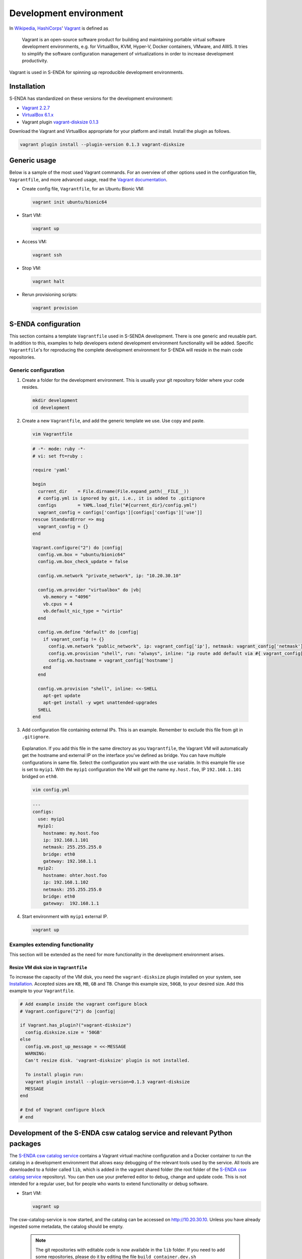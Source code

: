 =======================
Development environment
=======================

.. _HashiCorps: https://www.hashicorp.com/
.. _Vagrant: https://www.vagrantup.com/
.. _Vagrant documentation: https://www.vagrantup.com/docs/
.. _Wikipedia: https://en.wikipedia.org/
.. _Vagrant 2.2.7: https://releases.hashicorp.com/vagrant/2.2.7/
.. _VirtualBox 6.1.x: https://www.virtualbox.org/wiki/Downloads
.. _vagrant-disksize 0.1.3: https://github.com/sprotheroe/vagrant-disksize

In Wikipedia_, HashiCorps_' Vagrant_ is defined as

  Vagrant is an open-source software product for building and maintaining portable virtual software development environments, e.g. for VirtualBox, KVM, Hyper-V, Docker containers, VMware, and AWS. It tries to simplify the software configuration management of virtualizations in order to increase development productivity.

Vagrant is used in S-ENDA for spinning up reproducible development environments.

------------
Installation
------------

S-ENDA has standardized on these versions for the development environment:

* `Vagrant 2.2.7`_
* `VirtualBox 6.1.x`_
* Vagrant plugin `vagrant-disksize 0.1.3`_

Download the Vagrant and VirtualBox  appropriate for your platform and install. Install the plugin as follows.

.. code-block:: bash

   vagrant plugin install --plugin-version 0.1.3 vagrant-disksize

-------------
Generic usage
-------------

Below is a sample of the most used Vagrant commands. For an overview of other options used in the configuration file, ``Vagrantfile``, and more advanced usage, read the `Vagrant documentation`_.

* Create config file, ``Vagrantfile``, for an Ubuntu Bionic VM:

  .. code-block:: bash

    vagrant init ubuntu/bionic64

* Start VM:

  .. code-block:: bash

    vagrant up

* Access VM:

  .. code-block:: bash

    vagrant ssh

* Stop VM:

  .. code-block:: bash

   vagrant halt

* Rerun provisioning scripts:

  .. code-block:: bash

    vagrant provision


--------------------
S-ENDA configuration
--------------------
This section contains a template ``Vagrantfile`` used in S-SENDA development. There is one generic and reusable part. In addition to this, examples to help developers extend development environment functionality will be added. Specific ``Vagrantfile``'s for reproducing the complete development environment for S-ENDA will reside in the main code repositories.


Generic configuration
=====================

1. Create a folder for the development environment. This is usually your git repository folder where your code resides.

  .. code-block:: bash

     mkdir development
     cd development

2. Create a new ``Vagrantfile``, and add the generic template we use. Use copy and paste.

  .. code-block:: bash

    vim Vagrantfile

  .. code-block:: ruby

    # -*- mode: ruby -*-
    # vi: set ft=ruby :

    require 'yaml'

    begin
      current_dir    = File.dirname(File.expand_path(__FILE__))
      # config.yml is ignored by git, i.e., it is added to .gitignore
      configs        = YAML.load_file("#{current_dir}/config.yml")
      vagrant_config = configs['configs'][configs['configs']['use']]
    rescue StandardError => msg
      vagrant_config = {}
    end

    Vagrant.configure("2") do |config|
      config.vm.box = "ubuntu/bionic64"
      config.vm.box_check_update = false

      config.vm.network "private_network", ip: "10.20.30.10"

      config.vm.provider "virtualbox" do |vb|
        vb.memory = "4096"
        vb.cpus = 4
        vb.default_nic_type = "virtio"
      end

      config.vm.define "default" do |config|
        if vagrant_config != {}
          config.vm.network "public_network", ip: vagrant_config['ip'], netmask: vagrant_config['netmask'], bridge: vagrant_config['bridge']
          config.vm.provision "shell", run: "always", inline: "ip route add default via #{ vagrant_config['gateway'] } metric 10 || exit 0"
          config.vm.hostname = vagrant_config['hostname']
        end
      end

      config.vm.provision "shell", inline: <<-SHELL
        apt-get update
        apt-get install -y wget unattended-upgrades
      SHELL
    end

3. Add configuration file containing external IPs. This is an example. Remember to exclude this file from git in ``.gitignore``.

  Explanation. If you add this file in the same directory as you ``Vagrantfile``, the Vagrant VM will automatically get the hostname and external IP on the interface you've defined as bridge. You can have multiple configurations in same file. Select the configuration you want with the ``use`` variable. In this example file ``use`` is set to ``myip1``. With the ``myip1`` configuration the VM will get the name ``my.host.foo``, IP ``192.168.1.101`` bridged on ``eth0``.

  .. code-block:: bash

    vim config.yml

  .. code-block:: yaml

    ---
    configs:
      use: myip1
      myip1:
        hostname: my.host.foo
        ip: 192.168.1.101
        netmask: 255.255.255.0
        bridge: eth0
        gateway: 192.168.1.1
      myip2:
        hostname: ohter.host.foo
        ip: 192.168.1.102
        netmask: 255.255.255.0
        bridge: eth0
        gateway:  192.168.1.1

4. Start environment with ``myip1`` external IP.

  .. code-block:: bash

    vagrant up

Examples extending functionality
================================

This section will be extended as the need for more functionality in the development environment arises.

Resize VM disk size in ``Vagrantfile``
--------------------------------------

To increase the capacity of the VM disk, you need the ``vagrant-disksize`` plugin installed on your system, see Installation_. Accepted sizes are ``KB``, ``MB``, ``GB`` and ``TB``. Change this example size, ``50GB``, to your desired size. Add this example to your ``Vagrantfile``.

.. code-block:: ruby

  # Add example inside the vagrant configure block
  # Vagrant.configure("2") do |config|

  if Vagrant.has_plugin?("vagrant-disksize")
    config.disksize.size = '50GB'
  else
    config.vm.post_up_message = <<-MESSAGE
    WARNING:
    Can't resize disk. 'vagrant-disksize' plugin is not installed.

    To install plugin run:
    vagrant plugin install --plugin-version=0.1.3 vagrant-disksize
    MESSAGE
  end

  # End of Vagrant configure block
  # end

..
  # vim: set spell spelllang=en:

--------------------------------------------------------------------------
Development of the S-ENDA csw catalog service and relevant Python packages
--------------------------------------------------------------------------

The `S-ENDA csw catalog service <https://github.com/metno/S-ENDA-csw-catalog-service>`_ contains a Vagrant virtual machine configuration and a Docker container to run the catalog in a development environment that allows easy debugging of the relevant tools used by the service. All tools are downloaded to a folder called ``lib``, which is added in the vagrant shared folder (the root folder of the `S-ENDA csw catalog service <https://github.com/metno/S-ENDA-csw-catalog-service>`_ repository). You can then use your preferred editor to debug, change and update code. This is not intended for a regular user, but for people who wants to extend functionality or debug software.

* Start VM:

  .. code-block:: bash

    vagrant up

The csw-catalog-service is now started, and the catalog can be accessed on `<http://10.20.30.10>`_. Unless you have already ingested some metadata, the catalog should be empty.

  .. note::

    The git repositories with editable code is now available in the ``lib`` folder. If you need to add some repositories, please do it by editing the file ``build_container.dev.sh``

* Access VM:

  .. code-block:: bash

    vagrant ssh

* Enter the docker container to run some code

  .. code-block:: bash

    sudo docker exec -it catalog-dev bash

* Copy an example MMD xml file and test metadata ingestion

  .. code-block:: bash

    cp mmd/input-examples/sentinel-1-mmd.xml mmd_in/
    cd mmd/bin/
    # Translate from MMD to ISO19139
    ./sentinel1_mmd_to_csw_iso19139.py -i ../../mmd_in -o ../../iso_out # OBS: the way to do this will change - NEEDS UPDATE
    cd ../..
    # Ingest the ISO19139 record(s)
    python3 /usr/bin/pycsw-admin.py -c load_records -f /etc/pycsw/pycsw.cfg -p iso_out -r -y

You can now search the metadata catalog, e.g., using `QGIS <https://qgis.org/en/site/>`_ (v3.14 or higher):

* `Download and install QGIS <https://qgis.org/en/site/forusers/download.html>`_
* Run ``qgis``
* Select ``Web > MetaSearch > MetaSearch`` menu item
* Select ``Services > New``
* Type, e.g., ``testcatalog`` for the name
* Type ``http://10.20.30.10`` for the URL
* Under the ``Search`` tab, you can then add search parameters, click ``Search``, and get a list of available datasets.
* Select a dataset
* Click ``Add Data`` and select a WMS channel - the data will then be displayed in QGIS

Contents of the S-ENDA-csw-catalog-service repository
=====================================================

* The file ``pycsw_local.dev.cfg`` is the pycsw configuration file used for local development. It contains configuration instructions to run the csw catalog service on your local Docker container which runs on the local virtual machine.
* ``Vagrantfile`` is the vagrant configuration currently containing the development vm (TODO: add vm for non-development local testing)
* ``Dockerfile.devel`` - Dockerfile for the development environment
* ``build_container.dev.sh`` - shell script to add git repositories, run and set up volumes in the container ``catalog-dev``
* ``docker-compose.*`` - docker-compose files to set up local test environment (not for development of tools) and run Continuous Integration

